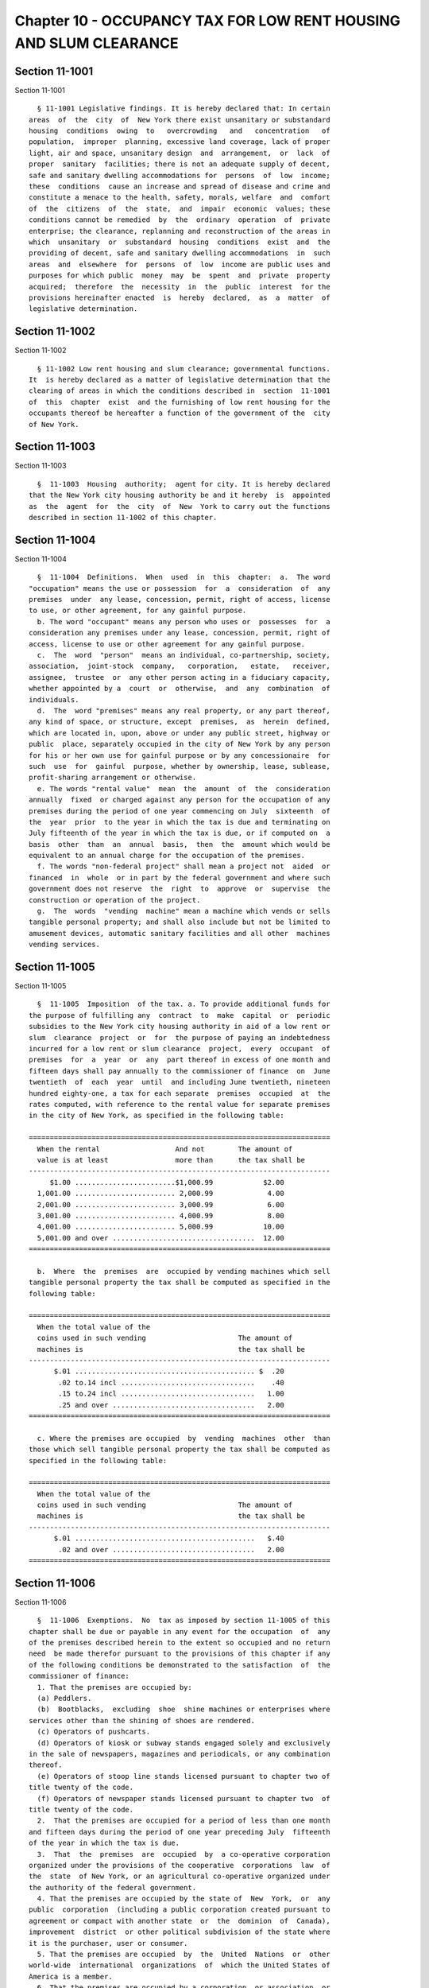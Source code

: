 Chapter 10 - OCCUPANCY TAX FOR LOW RENT HOUSING AND SLUM CLEARANCE
==================================================================

Section 11-1001
---------------

Section 11-1001 ::    
        
     
        § 11-1001 Legislative findings. It is hereby declared that: In certain
      areas  of  the  city  of  New York there exist unsanitary or substandard
      housing  conditions  owing  to   overcrowding   and   concentration   of
      population,  improper  planning, excessive land coverage, lack of proper
      light, air and space, unsanitary design  and  arrangement,  or  lack  of
      proper  sanitary  facilities; there is not an adequate supply of decent,
      safe and sanitary dwelling accommodations for  persons  of  low  income;
      these  conditions  cause an increase and spread of disease and crime and
      constitute a menace to the health, safety, morals, welfare  and  comfort
      of  the  citizens  of  the  state,  and  impair  economic  values; these
      conditions cannot be remedied  by  the  ordinary  operation  of  private
      enterprise; the clearance, replanning and reconstruction of the areas in
      which  unsanitary  or  substandard  housing  conditions  exist  and  the
      providing of decent, safe and sanitary dwelling accommodations  in  such
      areas  and  elsewhere  for  persons  of  low  income are public uses and
      purposes for which public  money  may  be  spent  and  private  property
      acquired;  therefore  the  necessity  in  the  public  interest  for the
      provisions hereinafter enacted  is  hereby  declared,  as  a  matter  of
      legislative determination.
    
    
    
    
    
    
    

Section 11-1002
---------------

Section 11-1002 ::    
        
     
        § 11-1002 Low rent housing and slum clearance; governmental functions.
      It  is hereby declared as a matter of legislative determination that the
      clearing of areas in which the conditions described in  section  11-1001
      of  this  chapter  exist  and the furnishing of low rent housing for the
      occupants thereof be hereafter a function of the government of the  city
      of New York.
    
    
    
    
    
    
    

Section 11-1003
---------------

Section 11-1003 ::    
        
     
        §  11-1003  Housing  authority;  agent for city. It is hereby declared
      that the New York city housing authority be and it hereby  is  appointed
      as  the  agent  for  the  city  of  New  York to carry out the functions
      described in section 11-1002 of this chapter.
    
    
    
    
    
    
    

Section 11-1004
---------------

Section 11-1004 ::    
        
     
        §  11-1004  Definitions.  When  used  in  this  chapter:  a.  The word
      "occupation" means the use or possession  for  a  consideration  of  any
      premises  under  any lease, concession, permit, right of access, license
      to use, or other agreement, for any gainful purpose.
        b. The word "occupant" means any person who uses or  possesses  for  a
      consideration any premises under any lease, concession, permit, right of
      access, license to use or other agreement for any gainful purpose.
        c.  The  word  "person"  means an individual, co-partnership, society,
      association,  joint-stock  company,   corporation,   estate,   receiver,
      assignee,  trustee  or  any other person acting in a fiduciary capacity,
      whether appointed by a  court  or  otherwise,  and  any  combination  of
      individuals.
        d.  The  word "premises" means any real property, or any part thereof,
      any kind of space, or structure, except  premises,  as  herein  defined,
      which are located in, upon, above or under any public street, highway or
      public  place, separately occupied in the city of New York by any person
      for his or her own use for gainful purpose or by any concessionaire  for
      such  use  for  gainful  purpose, whether by ownership, lease, sublease,
      profit-sharing arrangement or otherwise.
        e. The words "rental value"  mean  the  amount  of  the  consideration
      annually  fixed  or charged against any person for the occupation of any
      premises during the period of one year commencing on July  sixteenth  of
      the  year  prior  to the year in which the tax is due and terminating on
      July fifteenth of the year in which the tax is due, or if computed on  a
      basis  other  than  an  annual  basis,  then  the  amount which would be
      equivalent to an annual charge for the occupation of the premises.
        f. The words "non-federal project" shall mean a project not  aided  or
      financed  in  whole  or in part by the federal government and where such
      government does not reserve  the  right  to  approve  or  supervise  the
      construction or operation of the project.
        g.  The  words  "vending  machine" mean a machine which vends or sells
      tangible personal property; and shall also include but not be limited to
      amusement devices, automatic sanitary facilities and all other  machines
      vending services.
    
    
    
    
    
    
    

Section 11-1005
---------------

Section 11-1005 ::    
        
     
        §  11-1005  Imposition  of the tax. a. To provide additional funds for
      the purpose of fulfilling any  contract  to  make  capital  or  periodic
      subsidies to the New York city housing authority in aid of a low rent or
      slum  clearance  project  or  for  the purpose of paying an indebtedness
      incurred for a low rent or slum clearance  project,  every  occupant  of
      premises  for  a  year  or  any  part thereof in excess of one month and
      fifteen days shall pay annually to the commissioner of finance  on  June
      twentieth  of  each  year  until  and including June twentieth, nineteen
      hundred eighty-one, a tax for each separate  premises  occupied  at  the
      rates computed, with reference to the rental value for separate premises
      in the city of New York, as specified in the following table:
     
      ========================================================================
        When the rental                  And not        The amount of
        value is at least                more than      the tax shall be
      ------------------------------------------------------------------------
           $1.00 ........................$1,000.99            $2.00
        1,001.00 ........................ 2,000.99             4.00
        2,001.00 ........................ 3,000.99             6.00
        3,001.00 ........................ 4,000.99             8.00
        4,001.00 ........................ 5,000.99            10.00
        5,001.00 and over ..................................  12.00
      ========================================================================
     
        b.  Where  the  premises  are  occupied by vending machines which sell
      tangible personal property the tax shall be computed as specified in the
      following table:
     
      ========================================================================
        When the total value of the
        coins used in such vending                      The amount of
        machines is                                     the tax shall be
      ------------------------------------------------------------------------
            $.01 ........................................... $  .20
             .02 to.14 incl ................................    .40
             .15 to.24 incl ................................   1.00
             .25 and over ..................................   2.00
      ========================================================================
     
        c. Where the premises are occupied  by  vending  machines  other  than
      those which sell tangible personal property the tax shall be computed as
      specified in the following table:
     
      ========================================================================
        When the total value of the
        coins used in such vending                      The amount of
        machines is                                     the tax shall be
      ------------------------------------------------------------------------
            $.01 ...........................................   $.40
             .02 and over ..................................   2.00
      ========================================================================
    
    
    
    
    
    
    

Section 11-1006
---------------

Section 11-1006 ::    
        
     
        §  11-1006  Exemptions.  No  tax as imposed by section 11-1005 of this
      chapter shall be due or payable in any event for the occupation  of  any
      of the premises described herein to the extent so occupied and no return
      need  be made therefor pursuant to the provisions of this chapter if any
      of the following conditions be demonstrated to the satisfaction  of  the
      commissioner of finance:
        1. That the premises are occupied by:
        (a) Peddlers.
        (b)  Bootblacks,  excluding  shoe  shine machines or enterprises where
      services other than the shining of shoes are rendered.
        (c) Operators of pushcarts.
        (d) Operators of kiosk or subway stands engaged solely and exclusively
      in the sale of newspapers, magazines and periodicals, or any combination
      thereof.
        (e) Operators of stoop line stands licensed pursuant to chapter two of
      title twenty of the code.
        (f) Operators of newspaper stands licensed pursuant to chapter two  of
      title twenty of the code.
        2.  That the premises are occupied for a period of less than one month
      and fifteen days during the period of one year preceding July  fifteenth
      of the year in which the tax is due.
        3.  That  the  premises  are  occupied  by  a co-operative corporation
      organized under the provisions of the cooperative  corporations  law  of
      the  state  of New York, or an agricultural co-operative organized under
      the authority of the federal government.
        4. That the premises are occupied by the state of  New  York,  or  any
      public  corporation  (including a public corporation created pursuant to
      agreement or compact with another state  or  the  dominion  of  Canada),
      improvement  district  or other political subdivision of the state where
      it is the purchaser, user or consumer.
        5. That the premises are occupied  by  the  United  Nations  or  other
      world-wide  international  organizations  of  which the United States of
      America is a member.
        6. That the premises are occupied by a corporation, or association, or
      trust, or community chest, fund or foundation,  organized  and  operated
      exclusively  for  religious, charitable, or educational purposes, or for
      the prevention of cruelty to children or animals, no  part  of  the  net
      earnings  of  which  inures to the benefit of any private shareholder or
      individual, and no substantial  part  of  the  activities  of  which  is
      carrying   on   propaganda,   or   otherwise   attempting  to  influence
      legislation; provided, however, that nothing in this  subdivision  shall
      include  an organization operated for the primary purpose of carrying on
      a trade or business for profit, whether or not all of  its  profits  are
      payable to one or more organizations described in this subdivision.
        7.  That  the  premises  are  occupied by the United States of America
      under circumstances which make the premises immune from taxation.
    
    
    
    
    
    
    

Section 11-1007
---------------

Section 11-1007 ::    
        
     
        § 11-1007 Returns; payment of taxes. On or before the twentieth day of
      June in each year, every person subject to a tax hereunder, shall file a
      return  with  the commissioner of finance on the form to be furnished by
      the commissioner of finance. At the time  of  filing  such  return  each
      person  shall pay to the commissioner of finance the tax imposed herein.
      Such tax shall be due and payable annually upon  the  twentieth  day  of
      June, whether or not a return is filed.
    
    
    
    
    
    
    

Section 11-1008
---------------

Section 11-1008 ::    
        
     
        §  11-1008  Presumption and burden of proof. It shall be presumed that
      the occupant of any premises is subject to the tax until the contrary is
      established, and the burden of proving that any occupation  of  premises
      is exempt from taxation shall be upon such occupant.
    
    
    
    
    
    
    

Section 11-1009
---------------

Section 11-1009 ::    
        
     
        § 11-1009 Determination of tax by the commissioner of finance. a. If a
      return  required by this chapter is not filed, or if a return when filed
      is incorrect or insufficient and the maker fails to file a corrected  or
      sufficient  return  within  twenty days after it is required by a notice
      from the commissioner of finance,  the  commissioner  of  finance  shall
      tentatively  determine the amount of tax due from such information as he
      or she may be able to obtain and, if necessary, may estimate the tax  on
      the  basis  of  external indices. The commissioner of finance shall give
      notice of the amount so fixed to the person liable for the  tax.  Unless
      the  person  against  whom the tax is assessed shall within fifteen days
      after the giving of such notice apply in writing to the commissioner  of
      finance  for  a  hearing  to  correct such assessment, such notice shall
      constitute a final and irrevocable determination of the tax. After  such
      hearing  the  commissioner  of  finance  shall give notice of his or her
      decision to the person liable for the tax.
        b. Such determination and the decision of the commissioner of  finance
      upon any application to correct may be reviewed for error, illegality or
      unconstitutionality  or  for any reason whatsoever by a proceeding under
      article seventy-eight of the civil practice law and rules in the  nature
      of  a  certiorari  proceeding  if  application  therefor  is made to the
      supreme court within thirty days after the  giving  of  notice  thereof.
      Whenever  under  this  chapter  a proceeding to review is instituted, it
      shall not be allowed unless the amount of any tax sought to be reviewed,
      with penalties thereon, if  any,  shall  be  first  deposited  with  the
      commissioner  of finance, and an undertaking filed with the commissioner
      of finance, in such amount and with such sureties as a  justice  of  the
      supreme  court  shall  approve, to the effect that if such proceeding be
      dismissed or the tax confirmed, such  person  will  pay  all  costs  and
      charges which may accrue in the prosecution of such proceeding.
    
    
    
    
    
    
    

Section 11-1010
---------------

Section 11-1010 ::    
        
     
        §  11-1010  Refunds.  The commissioner of finance shall refund any tax
      erroneously, illegally or unconstitutionally collected by or paid to him
      or her, under protest in  writing,  stating  in  detail  the  ground  or
      grounds  of  the  protest,  if application therefor shall be made to the
      commissioner of finance within one year from the  payment  thereof.  For
      like  cause  and  within  the  same  period  a refund may be made on the
      initiative of the commissioner of finance. Whenever a refund is made the
      commissioner of finance shall state  his  or  her  reasons  therefor  in
      writing.  A person shall not be entitled to a hearing in connection with
      any application for a refund if he or she has  already  been  given  the
      opportunity of a hearing as provided in section 11-1009 of this chapter.
      No  refund  shall  be  made  of  a  tax  or  penalty  paid pursuant to a
      determination of the commissioner of  finance  as  provided  in  section
      11-1009  of  this  chapter,  unless the commissioner of finance, after a
      hearing as in said section provided, or of his or her own motion,  shall
      have  reduced the tax or penalty, or it shall have been established in a
      proceeding under article seventy-eight of the  civil  practice  law  and
      rules  that such determination was erroneous, illegal, unconstitutional,
      or otherwise improper, in which event a refund with  interest  shall  be
      made   as  provided  upon  the  determination  of  such  proceeding.  An
      application for a refund made as herein  provided  shall  be  deemed  an
      application  for  a revision of any tax or penalty complained of and the
      commissioner of finance may receive evidence with respect thereto. After
      making his or her determination the commissioner of finance  shall  give
      notice  thereof to the person interested who shall be entitled to review
      such determination by a proceeding under article  seventy-eight  of  the
      civil practice law and rules if application to the supreme court be made
      therefor  within thirty days after such determination and an undertaking
      shall first be filed with the commissioner of finance in such amount and
      with such sureties as a justice of the supreme court shall  approve,  to
      the  effect  that  if  such order be dismissed or the tax confirmed, the
      applicant for the order will pay all costs and charges which may  accrue
      in the prosecution of the certiorari proceeding.
    
    
    
    
    
    
    

Section 11-1011
---------------

Section 11-1011 ::    
        
     
        § 11-1011 Remedies exclusive. The remedies provided by section 11-1009
      of  this chapter hereof shall be the exclusive remedies available to any
      person for the review of tax liability imposed by this chapter;  and  no
      determination of tax or determination on an application for refund shall
      be enjoined or reviewed by an action for declaratory judgment, an action
      for  money  had  and  received  or  by  any legal or equitable action or
      proceeding other than one  under  article  seventy-eight  of  the  civil
      practice law and rules.
    
    
    
    
    
    
    

Section 11-1012
---------------

Section 11-1012 ::    
        
     
        § 11-1012 Reserves. In cases where the taxpayer has paid any tax under
      written protest stating in detail the ground or grounds therefor, or has
      applied  for  a  refund  and an order under article seventy-eight of the
      civil practice law and rules to review a determination  adverse  to  the
      taxpayer  on the taxpayer's application for refund, or has deposited the
      amount of tax assessed in connection with  a  proceeding  under  section
      11-1009  of  this  chapter  the  commissioner  of  finance  shall set up
      appropriate reserves to meet any decision adverse to the city.
    
    
    
    
    
    
    

Section 11-1013
---------------

Section 11-1013 ::    
        
     
        §  11-1013  Proceeding  to recover tax. a. The commissioner of finance
      may issue  a  warrant  directed  to  any  officer  or  employee  of  the
      department  of  finance  commanding him or her to levy upon and sell the
      real and personal property of the person from whom the tax  is  due  for
      the  payment  of  the  amount  thereof,  with penalties, and the cost of
      executing the warrants, and to return such warrant to  the  commissioner
      of  finance  and  to  pay  to  him  or her the money collected by virtue
      thereof, and in the execution thereof such  officer  or  employee  shall
      have  all the powers conferred by law upon sheriffs, but he or she shall
      be entitled to no fee or compensation in excess of the  actual  expenses
      paid  in  the  performance  of  such  duty. If a warrant is returned not
      satisfied in full, the commissioner of finance may  from  time  to  time
      issue  new warrants and shall also have the same remedies to enforce the
      amount due hereunder as if the city had recovered judgment therefor  and
      the  execution  thereon  had  been returned not satisfied. A copy of any
      warrant issued may be filed with the county clerk in any of the counties
      of the city of New York and thereupon such  clerk  shall  enter  in  the
      judgment  docket the name of the person mentioned in the warrant and the
      amount of the tax and penalty for which the warrant is  issued  and  the
      date  when  such  copy is filed. Thereupon the amount of such warrant so
      docketed shall become a lien upon the title to and interest in the  real
      and personal property of the person against whom the warrant is issued.
        b.  As  an  additional or alternate remedy the commissioner of finance
      may request the corporation counsel to bring an action in  the  name  of
      the  city  to  enforce  payment of a tax or penalty which any person has
      failed to pay.
        c. The commissioner of finance, if he or she finds that the  interests
      of the city will not thereby be jeopardized, and upon such conditions as
      the  commissioner  of finance may require, may release any property from
      the lien of any  warrant  or  vacate  such  warrant  for  unpaid  taxes,
      additions to tax, penalties and interest filed pursuant to subdivision a
      of  this  section,  and  such  release or vacating of the warrant may be
      recorded in the office of any recording officer in  which  such  warrant
      has been filed. The clerk shall thereupon cancel and discharge as of the
      original date of docketing the vacated warrant.
    
    
    
    
    
    
    

Section 11-1014
---------------

Section 11-1014 ::    
        
     
        §  11-1014 Notices and limitation of time. a. Any notice authorized or
      required under the provisions of this chapter may be  given  by  mailing
      the  same  to the person for whom it is intended in a post paid envelope
      addressed to such person at the address given in  the  return  filed  by
      such  person  pursuant to the provisions of this chapter or if no return
      has been filed then to such address as may be obtainable. The mailing of
      such notice shall be presumptive evidence of the receipt of the same  by
      the  person  to  whom  addressed. Any period of time which is determined
      according to the provisions of this chapter  by  the  giving  of  notice
      shall commence to run from the date of mailing of such notice.
        b.  The  provisions  of  the  civil practice law and rules relative to
      limitations of time for the enforcement of  a  civil  remedy  shall  not
      apply  to  any proceeding or action by the city taken to levy, appraise,
      assess, determine or enforce  the  collection  of  any  tax  or  penalty
      provided by this chapter.
    
    
    
    
    
    
    

Section 11-1015
---------------

Section 11-1015 ::    
        
     
        §  11-1015  Penalties  and  interest.  a. Any person failing to file a
      return or corrected return or to pay any tax or any portion thereof that
      may be required by this chapter shall be subject to a  penalty  of  five
      times  the  amount  of the tax due, plus five per centum of such tax for
      each month of  delay  or  fraction  thereof,  but  the  commissioner  of
      finance, if satisfied that the delay was excusable, may remit all or any
      part  of  such penalty, but not interest. Penalties shall be paid to the
      commissioner of finance and disposed of in the manner as other  receipts
      under  this chapter. Unpaid penalties may be enforced in the same manner
      as the tax imposed by this chapter.
        b. Any person filing or causing to be filed any  return,  certificate,
      affidavit  or statement required or authorized by this chapter, which is
      wilfully false and any person who shall fail to  file  a  return  or  to
      furnish a statement or other information as required under this chapter,
      shall  be  guilty of a misdemeanor, punishment for which shall be a fine
      of not more than one thousand dollars or imprisonment for not more  than
      one  year,  or  both  such  fine  and imprisonment. A certificate of the
      commissioner of finance to the effect that a tax has not been paid, that
      a return has not been filed, or that information has not  been  supplied
      pursuant  to  the  provisions  of  this  chapter,  shall  be prima facie
      evidence thereof.
    
    
    
    
    
    
    

Section 11-1016
---------------

Section 11-1016 ::    
        
     
        §  11-1016  General  powers  of  the  commissioner  of finance. In the
      administration  of  this  chapter,  the  commissioner  of   finance   is
      authorized to:
        1.  Make  and  publish  reasonable  rules  and  regulations  as may be
      necessary  for  the  exercise  of  the  commissioner's  powers  and  the
      performance of the commissioner's duties under this chapter.
        2. Assess the tax authorized to be imposed under this chapter.
        3. Subpoena and require the attendance of witnesses and the production
      of  books, papers and other documents, and to take testimony and proofs,
      under oath, with  reference  to  any  matter  within  the  line  of  the
      commissioner's official duty under this chapter.
        4.  Delegate  the  commissioner's  functions  hereunder  to  a  deputy
      commissioner of finance or other employee or employees of the department
      of finance.
        5. Prescribe methods for determining the rental  values  of  premises,
      the  occupant  of  which  is  taxable pursuant to the provisions of this
      chapter.
        6. Require any person  who  receives  or  is  entitled  to  receive  a
      consideration  for  the occupation of premises to furnish a statement to
      the commissioner  of  finance,  upon  his  or  her  request,  containing
      information as to the name of each occupant and rental value of each for
      the occupation of such premises.
        7.  Nothing  contained  in  section  11-1017 of this chapter or in any
      other provision  of  this  chapter  shall  be  construed  to  limit  the
      authority  of the commissioner of finance, hereby authorized, to furnish
      any information, whether or not  contained  in  a  return,  to  the  tax
      commission  or  any other agency or department of the state of New York,
      or to the treasury department of the United States, or to any agency  of
      the  city  of New York, or to the district attorney of any county within
      the city of New York.
        8. To extend, for cause shown, the time for filing any  return  for  a
      period not exceeding twenty days.
    
    
    
    
    
    
    

Section 11-1017
---------------

Section 11-1017 ::    
        
     
        §  11-1017  Returns  to  be secret. Except in accordance with judicial
      order, or upon subpoena issued by a court of competent jurisdiction,  it
      shall  be  unlawful  for  the  commissioner of finance or any officer or
      employee of the city to  divulge  or  make  known  in  any  manner,  any
      information contained in any return required under this chapter. Nothing
      herein  shall  be  construed to prohibit the delivery to a taxpayer of a
      certified copy of any return filed by the taxpayer, nor to prohibit  the
      publication of statistics so classified as to prevent the identification
      of  particular  returns, or the inspection by the corporation counsel of
      the return to any taxpayer who shall bring action or proceeding  to  set
      aside  or  review  the  tax  based thereon, or against whom an action or
      proceeding has been instituted or is contemplated for the collection  of
      a  tax  or  penalty.  Returns  shall  be  preserved  for three years and
      thereafter  until  the  commissioner  of  finance  orders  them  to   be
      destroyed.
    
    
    
    
    
    
    

Section 11-1018
---------------

Section 11-1018 ::    
        
     
        §  11-1018  Disposition of revenue. All revenues and moneys heretofore
      or hereafter collected  resulting  from  the  imposition  of  taxes  and
      penalties  imposed  by  this  chapter  shall  be  deposited  in the city
      treasury, and credited to a separate account. During each  fiscal  year,
      an  amount  not in excess of the amount of the subsidies to be made, and
      the amount of indebtedness incurred  for  low  rent  or  slum  clearance
      projects  to  be  paid, during such fiscal year shall be charged to such
      account and credited to the general fund. No  other  payments  shall  be
      charged  to  such  an account. The mayor may contract to make capital or
      periodic subsidies to the New York city housing authority in  aid  of  a
      low  rent  project,  or  may  incur  indebtedness  for  a  low rent slum
      clearance project, but such periodic subsidies shall not  be  contracted
      for  a  period  longer than the life of such project and in no event for
      more than fifty years. If the amount of any such periodic subsidy  shall
      be  equal  to  or  greater than the interest on and the amounts required
      annually for the payment of the indebtedness contracted by the authority
      on account of such project in each year, such contract shall  constitute
      a  guarantee  of the principal of and the interest on such indebtedness,
      and such contract and the payments thereunder  may  be  pledged  by  the
      authority  as  security  in  addition  to  all  other security which the
      authority may  give  for  such  bonds.  No  such  contract  or  periodic
      subsidies  shall be made until the plan for such project shall have been
      approved in the manner provided by the public housing law.
    
    
    
    
    
    
    

Section 11-1019
---------------

Section 11-1019 ::    
        
     
        §  11-1019 Application; construction. If any provision of this chapter
      shall be adjudged by any court of competent jurisdiction to be  invalid,
      such  judgment  shall  not  affect,  impair  or invalidate the remainder
      thereof, but shall  be  confined  in  its  operation  to  the  provision
      directly  involved  in the controversy in which such judgment shall have
      been rendered. This chapter shall be construed in  conformity  with  the
      public housing law.
    
    
    
    
    
    
    

